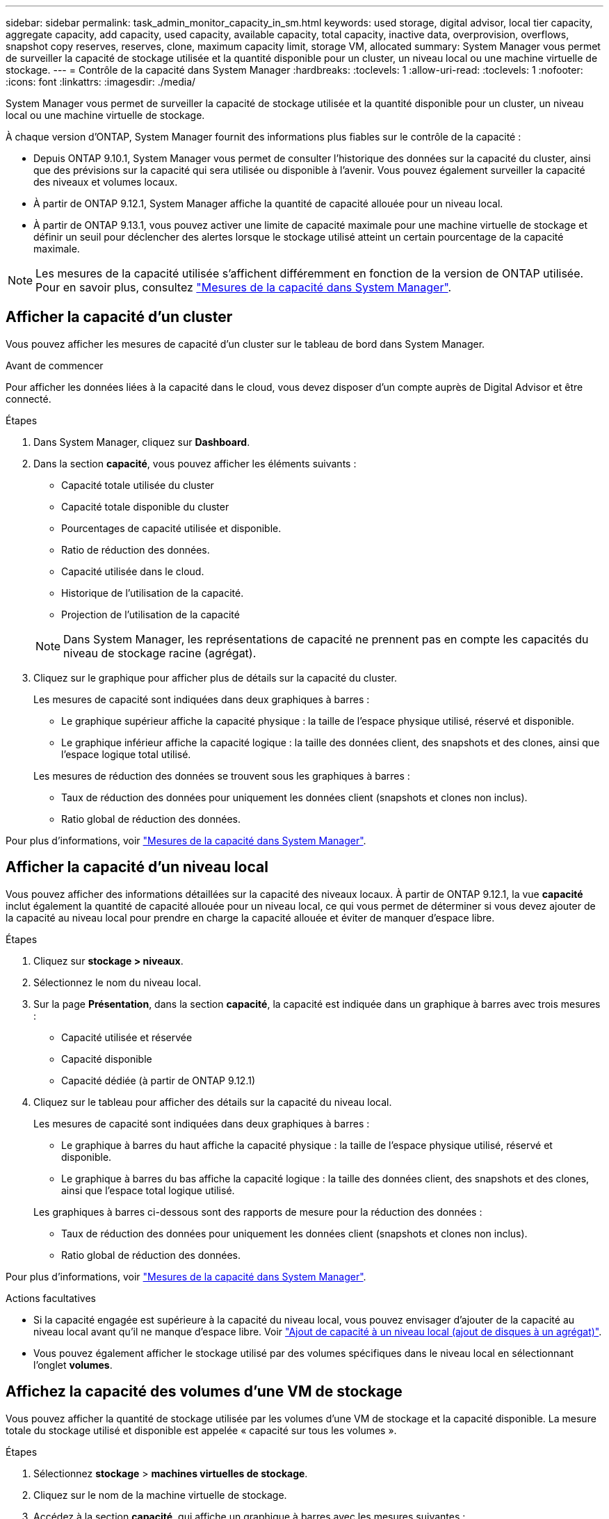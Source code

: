 ---
sidebar: sidebar 
permalink: task_admin_monitor_capacity_in_sm.html 
keywords: used storage, digital advisor, local tier capacity, aggregate capacity, add capacity, used capacity, available capacity, total capacity, inactive data, overprovision, overflows, snapshot copy reserves, reserves, clone, maximum capacity limit, storage VM, allocated 
summary: System Manager vous permet de surveiller la capacité de stockage utilisée et la quantité disponible pour un cluster, un niveau local ou une machine virtuelle de stockage. 
---
= Contrôle de la capacité dans System Manager
:hardbreaks:
:toclevels: 1
:allow-uri-read: 
:toclevels: 1
:nofooter: 
:icons: font
:linkattrs: 
:imagesdir: ./media/


[role="lead"]
System Manager vous permet de surveiller la capacité de stockage utilisée et la quantité disponible pour un cluster, un niveau local ou une machine virtuelle de stockage.

À chaque version d'ONTAP, System Manager fournit des informations plus fiables sur le contrôle de la capacité :

* Depuis ONTAP 9.10.1, System Manager vous permet de consulter l'historique des données sur la capacité du cluster, ainsi que des prévisions sur la capacité qui sera utilisée ou disponible à l'avenir. Vous pouvez également surveiller la capacité des niveaux et volumes locaux.
* À partir de ONTAP 9.12.1, System Manager affiche la quantité de capacité allouée pour un niveau local.
* À partir de ONTAP 9.13.1, vous pouvez activer une limite de capacité maximale pour une machine virtuelle de stockage et définir un seuil pour déclencher des alertes lorsque le stockage utilisé atteint un certain pourcentage de la capacité maximale.



NOTE: Les mesures de la capacité utilisée s'affichent différemment en fonction de la version de ONTAP utilisée.  Pour en savoir plus, consultez link:./concepts/capacity-measurements-in-sm-concept.html["Mesures de la capacité dans System Manager"].



== Afficher la capacité d'un cluster

Vous pouvez afficher les mesures de capacité d'un cluster sur le tableau de bord dans System Manager.

.Avant de commencer
Pour afficher les données liées à la capacité dans le cloud, vous devez disposer d'un compte auprès de Digital Advisor et être connecté.

.Étapes
. Dans System Manager, cliquez sur *Dashboard*.
. Dans la section *capacité*, vous pouvez afficher les éléments suivants :
+
--
** Capacité totale utilisée du cluster
** Capacité totale disponible du cluster
** Pourcentages de capacité utilisée et disponible.
** Ratio de réduction des données.
** Capacité utilisée dans le cloud.
** Historique de l'utilisation de la capacité.
** Projection de l'utilisation de la capacité


--
+

NOTE: Dans System Manager, les représentations de capacité ne prennent pas en compte les capacités du niveau de stockage racine (agrégat).

. Cliquez sur le graphique pour afficher plus de détails sur la capacité du cluster.
+
Les mesures de capacité sont indiquées dans deux graphiques à barres :

+
--
** Le graphique supérieur affiche la capacité physique : la taille de l'espace physique utilisé, réservé et disponible.
** Le graphique inférieur affiche la capacité logique : la taille des données client, des snapshots et des clones, ainsi que l'espace logique total utilisé.


--
+
Les mesures de réduction des données se trouvent sous les graphiques à barres :

+
--
** Taux de réduction des données pour uniquement les données client (snapshots et clones non inclus).
** Ratio global de réduction des données.


--


Pour plus d'informations, voir link:./concepts/capacity-measurements-in-sm-concept.html["Mesures de la capacité dans System Manager"].



== Afficher la capacité d'un niveau local

Vous pouvez afficher des informations détaillées sur la capacité des niveaux locaux.  À partir de ONTAP 9.12.1, la vue *capacité* inclut également la quantité de capacité allouée pour un niveau local, ce qui vous permet de déterminer si vous devez ajouter de la capacité au niveau local pour prendre en charge la capacité allouée et éviter de manquer d'espace libre.

.Étapes
. Cliquez sur *stockage > niveaux*.
. Sélectionnez le nom du niveau local.
. Sur la page *Présentation*, dans la section *capacité*, la capacité est indiquée dans un graphique à barres avec trois mesures :
+
** Capacité utilisée et réservée
** Capacité disponible
** Capacité dédiée (à partir de ONTAP 9.12.1)


. Cliquez sur le tableau pour afficher des détails sur la capacité du niveau local.
+
Les mesures de capacité sont indiquées dans deux graphiques à barres :

+
--
** Le graphique à barres du haut affiche la capacité physique : la taille de l'espace physique utilisé, réservé et disponible.
** Le graphique à barres du bas affiche la capacité logique : la taille des données client, des snapshots et des clones, ainsi que l'espace total logique utilisé.


--
+
Les graphiques à barres ci-dessous sont des rapports de mesure pour la réduction des données :

+
--
** Taux de réduction des données pour uniquement les données client (snapshots et clones non inclus).
** Ratio global de réduction des données.


--


Pour plus d'informations, voir link:./concepts/capacity-measurements-in-sm-concept.html["Mesures de la capacité dans System Manager"].

.Actions facultatives
* Si la capacité engagée est supérieure à la capacité du niveau local, vous pouvez envisager d'ajouter de la capacité au niveau local avant qu'il ne manque d'espace libre.  Voir link:./disks-aggregates/add-disks-local-tier-aggr-task.html["Ajout de capacité à un niveau local (ajout de disques à un agrégat)"].
* Vous pouvez également afficher le stockage utilisé par des volumes spécifiques dans le niveau local en sélectionnant l'onglet *volumes*.




== Affichez la capacité des volumes d'une VM de stockage

Vous pouvez afficher la quantité de stockage utilisée par les volumes d'une VM de stockage et la capacité disponible.  La mesure totale du stockage utilisé et disponible est appelée « capacité sur tous les volumes ».

.Étapes
. Sélectionnez *stockage* > *machines virtuelles de stockage*.
. Cliquez sur le nom de la machine virtuelle de stockage.
. Accédez à la section *capacité*, qui affiche un graphique à barres avec les mesures suivantes :
+
--
** *Physique utilisée* : somme du stockage physique utilisé sur tous les volumes de cette VM de stockage.
** *Disponible* : somme de la capacité disponible sur tous les volumes de cette VM de stockage.
** *Logique utilisée* : somme du stockage logique utilisé sur tous les volumes de cette machine virtuelle de stockage.


--


Pour plus de détails sur les mesures, voir link:./concepts/capacity-measurements-in-sm-concept.html["Mesures de la capacité dans System Manager"].



== Afficher la limite de capacité maximale d'une machine virtuelle de stockage

À partir de ONTAP 9.13.1, vous pouvez afficher la limite de capacité maximale d'une machine virtuelle de stockage.

.Avant de commencer
Vous devez link:manage-max-cap-limit-svm-in-sm-task.html["Limite de capacité maximale d'une machine virtuelle de stockage"] avant de pouvoir l'afficher.

.Étapes
. Sélectionnez *stockage* > *machines virtuelles de stockage*.
+
Vous pouvez afficher les mesures de capacité maximale de deux manières :

+
--
** Dans la ligne de la machine virtuelle de stockage, affichez la colonne *capacité maximale* qui contient un graphique à barres indiquant la capacité utilisée, la capacité disponible et la capacité maximale.
** Cliquez sur le nom de la VM de stockage. Dans l'onglet *vue d'ensemble*, faites défiler pour afficher les valeurs de seuil de capacité maximale, de capacité allouée et d'alerte de capacité dans la colonne de gauche.


--


.Informations associées
* link:manage-max-cap-limit-svm-in-sm-task.html#edit-max-cap-limit-svm["Modifiez la limite de capacité maximale d'une machine virtuelle de stockage"]
* link:./concepts/capacity-measurements-in-sm-concept.html["Mesures de la capacité dans System Manager"]

